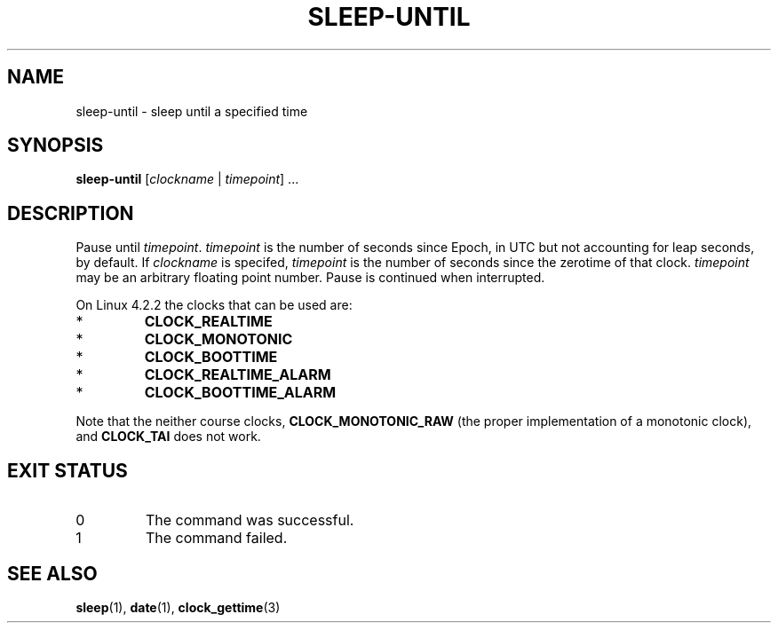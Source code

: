 .TH SLEEP-UNTIL 1
.SH NAME
sleep-until - sleep until a specified time
.SH SYNOPSIS
.B sleep-until
.RI [ clockname
|
.IR timepoint ]\ ...
.SH DESCRIPTION
Pause until \fItimepoint\fP. \fItimepoint\fP is the number of
seconds since Epoch, in UTC but not accounting for leap seconds,
by default. If \fIclockname\fP is specifed, \fItimepoint\fP is
the number of seconds since the zerotime of that clock.
\fItimepoint\fP may be an arbitrary floating point number.
Pause is continued when interrupted.
.PP
On Linux 4.2.2 the clocks that can be used are:
.TP
*
\fBCLOCK_REALTIME\fP
.TP
*
\fBCLOCK_MONOTONIC\fP
.TP
*
\fBCLOCK_BOOTTIME\fP
.TP
*
\fBCLOCK_REALTIME_ALARM\fP
.TP
*
\fBCLOCK_BOOTTIME_ALARM\fP
.PP
Note that the neither course clocks, \fBCLOCK_MONOTONIC_RAW\fP
(the proper implementation of a monotonic clock), and
\fBCLOCK_TAI\fP does not work.
.SH EXIT STATUS
.TP
0
The command was successful.
.TP
1
The command failed.
.SH SEE ALSO
.BR sleep (1),
.BR date (1),
.BR clock_gettime (3)
